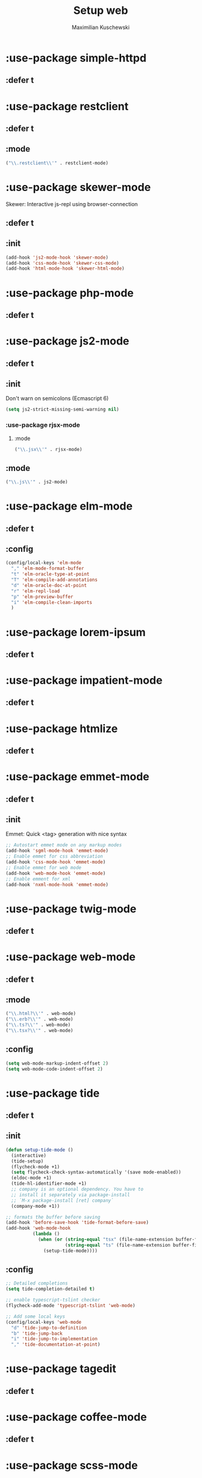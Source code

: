 #+TITLE: Setup web
#+DESCRIPTION: Setup web-development specific things
#+AUTHOR: Maximilian Kuschewski
#+PROPERTY: my-file-type emacs-config-package

* :use-package simple-httpd
** :defer t
* :use-package restclient
** :defer t
** :mode
#+begin_src emacs-lisp
("\\.restclient\\'" . restclient-mode)
#+end_src
* :use-package skewer-mode
Skewer: Interactive js-repl using browser-connection
** :defer t
** :init
#+begin_src emacs-lisp
(add-hook 'js2-mode-hook 'skewer-mode)
(add-hook 'css-mode-hook 'skewer-css-mode)
(add-hook 'html-mode-hook 'skewer-html-mode)
#+end_src

* :use-package php-mode
** :defer t
* :use-package js2-mode
** :defer t
** :init
Don't warn on semicolons (Ecmascript 6)
#+begin_src emacs-lisp
(setq js2-strict-missing-semi-warning nil)
#+end_src
*** :use-package rjsx-mode
**** :mode
#+begin_src emacs-lisp
("\\.jsx\\'" . rjsx-mode)
#+end_src
** :mode
#+begin_src emacs-lisp
("\\.js\\'" . js2-mode)
#+end_src
* :use-package elm-mode
** :defer t
** :config
#+begin_src emacs-lisp
(config/local-keys 'elm-mode
  "," 'elm-mode-format-buffer
  "t" 'elm-oracle-type-at-point
  "T" 'elm-compile-add-annotations
  "d" 'elm-oracle-doc-at-point
  "r" 'elm-repl-load
  "p" 'elm-preview-buffer
  "i" 'elm-compile-clean-imports
  )
#+end_src

* :use-package lorem-ipsum
** :defer t
* :use-package impatient-mode
** :defer t
* :use-package htmlize
** :defer t
* :use-package emmet-mode
** :defer t
** :init
Emmet: Quick <tag> generation with nice syntax
#+begin_src emacs-lisp
;; Autostart emmet mode on any markup modes
(add-hook 'sgml-mode-hook 'emmet-mode)
;; Enable emmet for css abbreviation
(add-hook 'css-mode-hook 'emmet-mode)
;; Enable emmet for web mode
(add-hook 'web-mode-hook 'emmet-mode)
;; Enable emment for xml
(add-hook 'nxml-mode-hook 'emmet-mode)
#+end_src

* :use-package twig-mode
** :defer t
* :use-package web-mode
** :defer t
** :mode
#+begin_src emacs-lisp
("\\.html?\\'" . web-mode)
("\\.erb?\\'" . web-mode)
("\\.ts?\\'" . web-mode)
("\\.tsx?\\'" . web-mode)
#+end_src
** :config
#+begin_src emacs-lisp
(setq web-mode-markup-indent-offset 2)
(setq web-mode-code-indent-offset 2)
#+end_src
* :use-package tide
** :defer t
** :init
#+begin_src emacs-lisp
  (defun setup-tide-mode ()
    (interactive)
    (tide-setup)
    (flycheck-mode +1)
    (setq flycheck-check-syntax-automatically '(save mode-enabled))
    (eldoc-mode +1)
    (tide-hl-identifier-mode +1)
    ;; company is an optional dependency. You have to
    ;; install it separately via package-install
    ;; `M-x package-install [ret] company`
    (company-mode +1))

  ;; formats the buffer before saving
  (add-hook 'before-save-hook 'tide-format-before-save)
  (add-hook 'web-mode-hook
            (lambda ()
              (when (or (string-equal "tsx" (file-name-extension buffer-file-name))
                        (string-equal "ts" (file-name-extension buffer-file-name)))
                (setup-tide-mode))))
#+end_src
** :config
#+begin_src emacs-lisp
  ;; Detailed completions
  (setq tide-completion-detailed t)

  ;; enable typescript-tslint checker
  (flycheck-add-mode 'typescript-tslint 'web-mode)

  ;; Add some local keys
  (config/local-keys 'web-mode
    "d" 'tide-jump-to-definition
    "b" 'tide-jump-back
    "i" 'tide-jump-to-implementation
    "," 'tide-documentation-at-point)
#+end_src
* :use-package tagedit
** :defer t
* :use-package coffee-mode
** :defer t
* :use-package scss-mode
** :defer t
* :use-package less-css-mode
** :defer t
* :use-package yaml-mode
** :defer t
** :mode "\\.yml\\'"
* :use-package reason-mode
** :defer t
* :use-package swagger-to-org
* Provide it
#+begin_src emacs-lisp
(provide 'setup-web)
#+end_src
